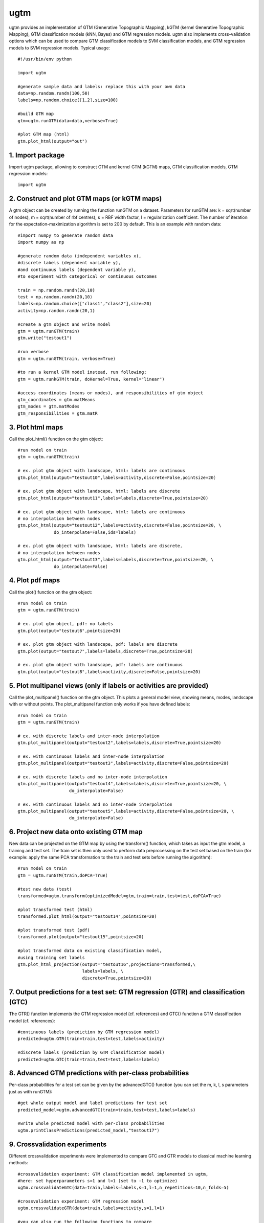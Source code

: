 
===========
ugtm
===========

ugtm provides an implementation of GTM (Generative Topographic Mapping), kGTM (kernel Generative Topographic Mapping), GTM classification models (kNN, Bayes) and GTM regression models. ugtm also implements cross-validation options which can be used to compare GTM classification models to SVM classification models, and GTM regression models to SVM regression models. Typical usage::

    #!/usr/bin/env python

    import ugtm 

    #generate sample data and labels: replace this with your own data
    data=np.random.randn(100,50)
    labels=np.random.choice([1,2],size=100)

    #build GTM map
    gtm=ugtm.runGTM(data=data,verbose=True)

    #plot GTM map (html)
    gtm.plot_html(output="out")


1. Import package
=================

Import ugtm package, allowing to construct GTM and kernel GTM (kGTM) maps, GTM classification models, GTM regression models::

    import ugtm


2. Construct and plot GTM maps (or kGTM maps)
=============================================


A gtm object can be created by running the function runGTM on a dataset. Parameters for runGTM are: k = sqrt(number of nodes), m = sqrt(number of rbf centres), s = RBF width factor, l = regularization coefficient. The number of iteration for the expectation-maximization algorithm is set to 200 by default. This is an example with random data::


    #import numpy to generate random data
    import numpy as np

    #generate random data (independent variables x), 
    #discrete labels (dependent variable y),
    #and continuous labels (dependent variable y), 
    #to experiment with categorical or continuous outcomes
    
    train = np.random.randn(20,10)
    test = np.random.randn(20,10)
    labels=np.random.choice(["class1","class2"],size=20)
    activity=np.random.randn(20,1)

    #create a gtm object and write model
    gtm = ugtm.runGTM(train)
    gtm.write("testout1")

    #run verbose
    gtm = ugtm.runGTM(train, verbose=True)

    #to run a kernel GTM model instead, run following:
    gtm = ugtm.runkGTM(train, doKernel=True, kernel="linear")

    #access coordinates (means or modes), and responsibilities of gtm object
    gtm_coordinates = gtm.matMeans
    gtm_modes = gtm.matModes
    gtm_responsibilities = gtm.matR


3. Plot html maps
=========================================

Call the plot_html() function on the gtm object::

    #run model on train
    gtm = ugtm.runGTM(train)

    # ex. plot gtm object with landscape, html: labels are continuous
    gtm.plot_html(output="testout10",labels=activity,discrete=False,pointsize=20)

    # ex. plot gtm object with landscape, html: labels are discrete
    gtm.plot_html(output="testout11",labels=labels,discrete=True,pointsize=20)

    # ex. plot gtm object with landscape, html: labels are continuous
    # no interpolation between nodes
    gtm.plot_html(output="testout12",labels=activity,discrete=False,pointsize=20, \
                  do_interpolate=False,ids=labels)

    # ex. plot gtm object with landscape, html: labels are discrete, 
    # no interpolation between nodes
    gtm.plot_html(output="testout13",labels=labels,discrete=True,pointsize=20, \
                  do_interpolate=False)



4. Plot pdf maps
=========================================

Call the plot() function on the gtm object::

    #run model on train
    gtm = ugtm.runGTM(train)

    # ex. plot gtm object, pdf: no labels
    gtm.plot(output="testout6",pointsize=20)

    # ex. plot gtm object with landscape, pdf: labels are discrete
    gtm.plot(output="testout7",labels=labels,discrete=True,pointsize=20)

    # ex. plot gtm object with landscape, pdf: labels are continuous
    gtm.plot(output="testout8",labels=activity,discrete=False,pointsize=20)



5. Plot multipanel views (only if labels or activities are provided)
======================================================================

Call the plot_multipanel() function on the gtm object.
This plots a general model view, showing means, modes, landscape with or without points.
The plot_multipanel function only works if you have defined labels::

    #run model on train
    gtm = ugtm.runGTM(train)

    # ex. with discrete labels and inter-node interpolation
    gtm.plot_multipanel(output="testout2",labels=labels,discrete=True,pointsize=20)

    # ex. with continuous labels and inter-node interpolation
    gtm.plot_multipanel(output="testout3",labels=activity,discrete=False,pointsize=20)

    # ex. with discrete labels and no inter-node interpolation
    gtm.plot_multipanel(output="testout4",labels=labels,discrete=True,pointsize=20, \
                        do_interpolate=False)

    # ex. with continuous labels and no inter-node interpolation
    gtm.plot_multipanel(output="testout5",labels=activity,discrete=False,pointsize=20, \
                        do_interpolate=False)


6. Project new data onto existing GTM map
===================================================================

New data can be projected on the GTM map by using the transform() function, which takes as input the gtm model, a training and test set. The train set is then only used to perform data preprocessing on the test set based on the train (for example: apply the same PCA transformation to the train and test sets before running the algorithm)::

    #run model on train
    gtm = ugtm.runGTM(train,doPCA=True)

    #test new data (test)
    transformed=ugtm.transform(optimizedModel=gtm,train=train,test=test,doPCA=True)

    #plot transformed test (html)
    transformed.plot_html(output="testout14",pointsize=20)

    #plot transformed test (pdf)
    transformed.plot(output="testout15",pointsize=20)

    #plot transformed data on existing classification model, 
    #using training set labels
    gtm.plot_html_projection(output="testout16",projections=transformed,\
                             labels=labels, \
                             discrete=True,pointsize=20)


7. Output predictions for a test set: GTM regression (GTR) and classification (GTC)
====================================================================================

The GTR() function implements the GTM regression model (cf. references) and GTC() function a GTM classification model (cf. references)::

    #continuous labels (prediction by GTM regression model)
    predicted=ugtm.GTR(train=train,test=test,labels=activity)

    #discrete labels (prediction by GTM classification model)
    predicted=ugtm.GTC(train=train,test=test,labels=labels)


8. Advanced GTM predictions with per-class probabilities
=========================================================

Per-class probabilities for a test set can be given by the advancedGTC() function (you can set the m, k, l, s parameters just as with runGTM)::

    #get whole output model and label predictions for test set
    predicted_model=ugtm.advancedGTC(train=train,test=test,labels=labels)

    #write whole predicted model with per-class probabilities
    ugtm.printClassPredictions(predicted_model,"testout17")



9. Crossvalidation experiments
==============================

Different crossvalidation experiments were implemented to compare GTC and GTR models to classical machine learning methods::

    #crossvalidation experiment: GTM classification model implemented in ugtm, 
    #here: set hyperparameters s=1 and l=1 (set to -1 to optimize)
    ugtm.crossvalidateGTC(data=train,labels=labels,s=1,l=1,n_repetitions=10,n_folds=5)

    #crossvalidation experiment: GTM regression model
    ugtm.crossvalidateGTR(data=train,labels=activity,s=1,l=1)

    #you can also run the following functions to compare
    #with other classification/regression algorithms:

    #crossvalidation experiment, k-nearest neighbours classification
    #on 2D PCA map with 7 neighbors (set to -1 to optimize number of neighbours)
    ugtm.crossvalidatePCAC(data=train,labels=labels,n_neighbors=7)

    #crossvalidation experiment, SVC rbf classification model (sklearn implementation):
    ugtm.crossvalidateSVCrbf(data=train,labels=labels,C=1,gamma=1)

    #crossvalidation experiment, linear SVC classification model (sklearn implementation):
    ugtm.crossvalidateSVCrbf(data=train,labels=labels,C=1)

    #crossvalidation experiment, linear SVC regression model (sklearn implementation):
    ugtm.crossvalidateSVR(data=train,labels=activity,C=1,epsilon=1)

    #crossvalidation experiment, k-nearest neighbours regression on 2D PCA map with 7 neighbors:
    ugtm.crossvalidatePCAR(data=train,labels=activity,n_neighbors=7)



10. Links & references
=======================

1. GTM algorithm by Bishop et al: https://www.microsoft.com/en-us/research/wp-content/uploads/1998/01/bishop-gtm-ncomp-98.pdf

2. kernel GTM: https://www.elen.ucl.ac.be/Proceedings/esann/esannpdf/es2010-44.pdf

3. GTM classification models: https://www.ncbi.nlm.nih.gov/pubmed/24320683

4. GTM regression models: https://www.ncbi.nlm.nih.gov/pubmed/27490381

5. github: https://github.com/hagax8/ugtm
